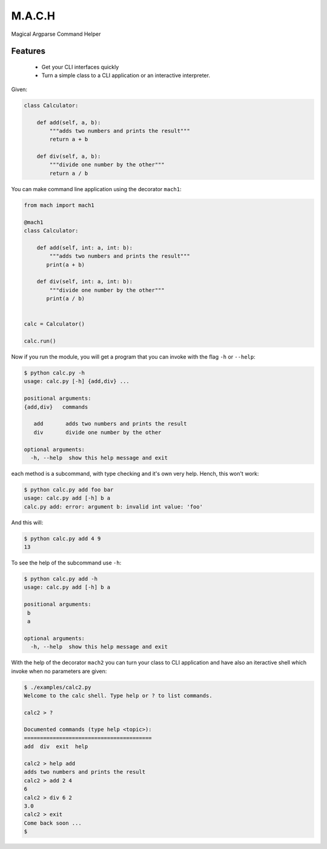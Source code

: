 ========
M.A.C.H
========
.. image:: https://readthedocs.org/projects/mach/badge/?version=latest
   :target: http://mach.readthedocs.io/en/latest/?badge=latest
.. image:: https://travis-ci.org/oz123/mach.svg?branch=master
   :target: https://travis-ci.org/oz123/mach   
.. image:: https://coveralls.io/repos/github/oz123/mach/badge.svg?branch=master
   :target: https://coveralls.io/github/oz123/mach?branch=master

Magical Argparse Command Helper

.. image:: https://raw.githubusercontent.com/oz123/mach/master/imgs/mach-logo.jpg


Features
--------

 * Get your CLI interfaces quickly
 * Turn a simple class to a CLI application or an interactive interpreter.


Given:

.. code:: python

  class Calculator:

      def add(self, a, b):
          """adds two numbers and prints the result"""
          return a + b

      def div(self, a, b):
          """divide one number by the other"""
          return a / b

You can make command line application using the decorator ``mach1``:

.. code:: python

   from mach import mach1

   @mach1
   class Calculator:

       def add(self, int: a, int: b):
           """adds two numbers and prints the result"""
          print(a + b)

       def div(self, int: a, int: b):
           """divide one number by the other"""
          print(a / b)


   calc = Calculator()

   calc.run()

Now if you run the module, you will get a program that you can invoke with
the flag ``-h`` or ``--help``:

.. code:: shell

   $ python calc.py -h
   usage: calc.py [-h] {add,div} ...

   positional arguments:
   {add,div}   commands

      add       adds two numbers and prints the result
      div       divide one number by the other

   optional arguments:
     -h, --help  show this help message and exit


each method is a subcommand, with type checking and it's own very help.
Hench, this won't work:

.. code:: shell

   $ python calc.py add foo bar
   usage: calc.py add [-h] b a
   calc.py add: error: argument b: invalid int value: 'foo'

And this will:

.. code:: shell

   $ python calc.py add 4 9
   13

To see the help of the subcommand use ``-h``:

.. code:: shell

   $ python calc.py add -h
   usage: calc.py add [-h] b a

   positional arguments:
    b
    a

   optional arguments:
     -h, --help  show this help message and exit

With the help of the decorator ``mach2`` you can turn your class to CLI
application and have also an iteractive shell which invoke when no
parameters are given:

.. code:: shell

   $ ./examples/calc2.py
   Welcome to the calc shell. Type help or ? to list commands.

   calc2 > ?

   Documented commands (type help <topic>):
   ========================================
   add  div  exit  help

   calc2 > help add
   adds two numbers and prints the result
   calc2 > add 2 4
   6
   calc2 > div 6 2
   3.0
   calc2 > exit
   Come back soon ...
   $


